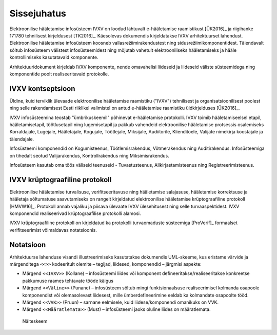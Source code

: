 ..  IVXV arhitektuur

Sissejuhatus
============

Elektroonilise hääletamise infosüsteem IVXV on loodud lähtuvalt e-hääletamise
raamistikust [ÜK2016]_ ja riigihanke 171780 tehnilisest kirjeldusest [TK2016]_.
Käesolevas dokumendis kirjeldatakse IVXV arhitektuurset lahendust. Elektroonilise
hääletamise infosüsteem koosneb vallasrežiimirakendustest ning
sidusrežiimikomponentidest. Täiendavalt sõltub infosüsteem välistest
infosüsteemidest ning mõjutab vahetult elektrooniliseks hääletamiseks ja hääle
kontrollimiseks kasutatavaid komponente.

Arhitektuuridokument kirjeldab IVXV komponente, nende omavahelisi liideseid ja
liideseid väliste süsteemidega ning komponentide poolt realiseeritavaid protokolle.

IVXV kontseptsioon
------------------

Üldine, kuid terviklik ülevaade elektroonilise hääletamise raamistiku ("IVXV")
tehnilisest ja organisatsioonilisest poolest ning selle rakendamisest Eesti
riiklikel valimistel on antud e-hääletamise raamistiku üldkirjelduses
[ÜK2016]_.

IVXV infosüsteemina teostab "ümbrikuskeemil" põhinevat e-hääletamise
protokolli. IVXV toimib hääletamiseelsel etapil, hääletamisetapil,
töötlusetapil ning lugemisetapil ja pakkub vahendeid elektroonilise hääletamise
protsessis osalemiseks Korraldajale, Lugejale, Hääletajale, Kogujale,
Töötlejale, Miksijale, Audiitorile, Klienditoele, Valijate nimekirja koostajale
ja täiendajale.

Infosüsteemi komponendid on Kogumisteenus, Töötlemisrakendus, Võtmerakendus
ning Auditirakendus. Infosüsteemiga on tihedalt seotud Valijarakendus,
Kontrollrakendus ning Miksimisrakendus.

Infosüsteem kasutab oma töös väliseid teenuseid - Tuvastusteenus,
Allkirjastamisteenus ning Registreerimisteenus.

IVXV krüptograafiline protokoll
-------------------------------

Elektroonilise hääletamise turvalisuse, verifitseeritavuse ning hääletamise
salajasuse, hääletamise korrektsuse ja hääletaja sõltumatuse saavutamiseks on
rangelt kirjeldatud elektroonilise hääletamise krüptograafiline protokoll
[HMVW16]_. Protokoll annab vajaliku ja piisava ülevaate IVXV ülesehitusest ning
selle turvaaspektidest. IVXV komponendid realiseerivad krüptograafilise
protokolli alamosi.

IVXV krüptograafiline protokoll on kirjeldatud ka protokolli turvaomaduste
süsteemiga [ProVerif]_ formaalset verifitseerimist võimaldavas notatsioonis.

Notatsioon
----------

Arhitektuurse lahenduse visandi illustreerimiseks kasutatakse dokumendis
UML-skeeme, kus eristame värvide ja märgenditega ``<<>>`` kodeeritult olemite –
tegijad, liidesed, komponendid – järgmisi aspekte:

* Märgend ``<<IVXV>>`` (Kollane) – infosüsteemi liides või komponent
  defineeritakse/realiseeritakse konkreetse pakkumuse raames tehtavate tööde
  käigus

* Märgend ``<<Väline>>`` (Punane) – infosüsteem sõltub mingi funktsionaalsuse
  realiseerimisel kolmanda osapoole komponendist või olemasolevast liidesest,
  mille ümberdefineerimine eeldab ka kolmandate osapoolte tööd.

* Märgend ``<<VVK>>`` (Pruun) – sarnane eelmisele, kuid liidese/komponendi
  omanikuks on VVK.

* Märgend ``<<Määratlemata>>`` (Must) – infosüsteemi jaoks oluline liides on
  määratlemata.

.. figure:: model/example.png

   Näiteskeem
